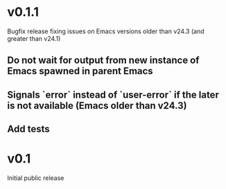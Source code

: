 * v0.1.1
  Bugfix release fixing issues on Emacs versions older than v24.3 (and greater
  than v24.1)
** Do not wait for output from new instance of Emacs spawned in parent Emacs
** Signals `error` instead of `user-error` if the later is not available (Emacs older than v24.3)
** Add tests

* v0.1
  Initial public release
